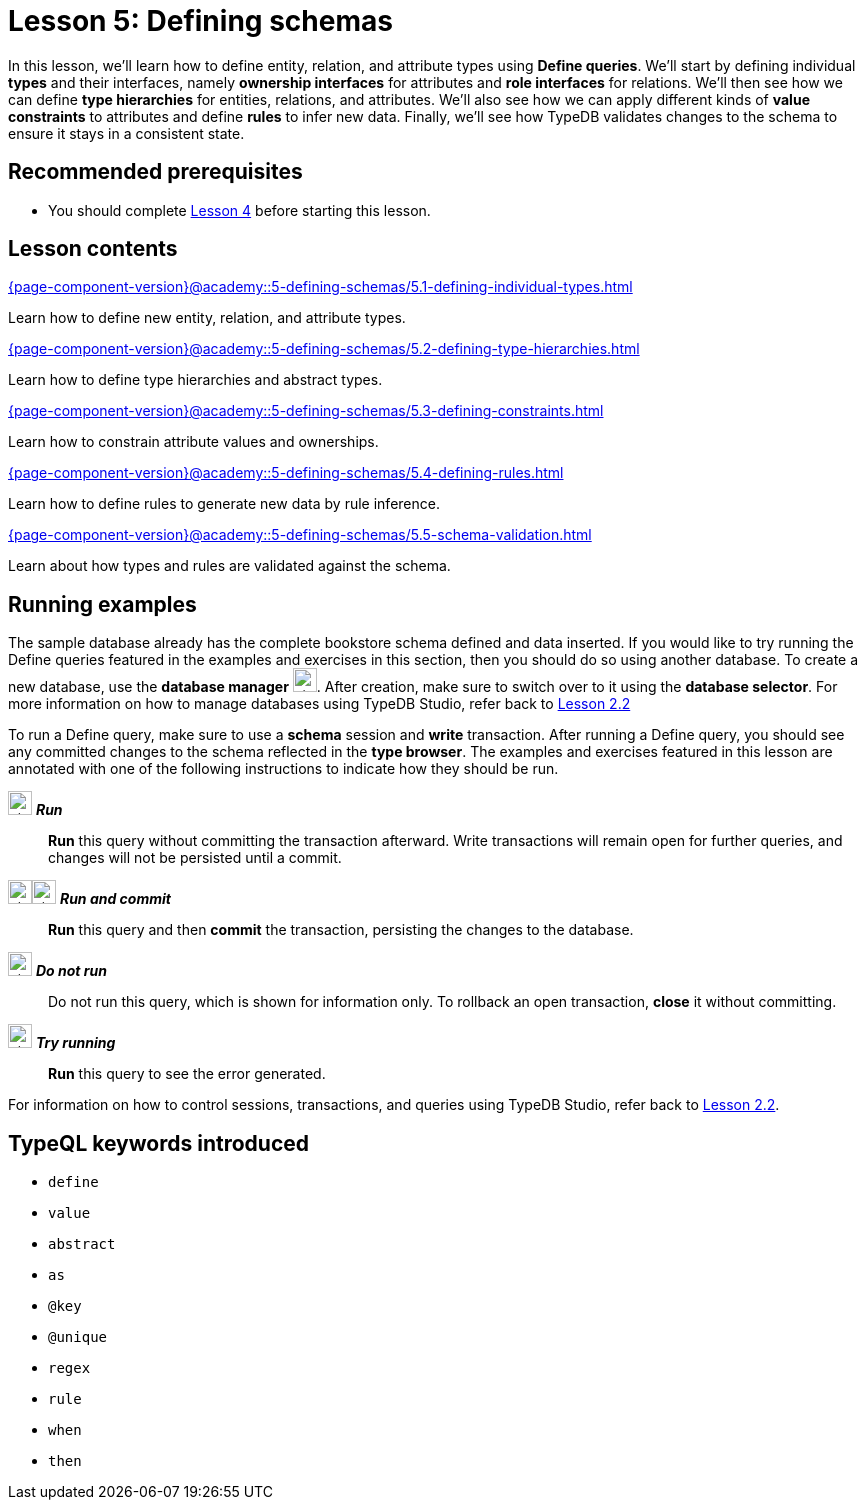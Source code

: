 = Lesson 5: Defining schemas
:page-aliases: {page-component-version}@academy::5-defining-schemas/5-defining-schemas.adoc
:page-preamble-card: 1

In this lesson, we'll learn how to define entity, relation, and attribute types using *Define queries*. We'll start by defining individual *types* and their interfaces, namely *ownership interfaces* for attributes and *role interfaces* for relations. We'll then see how we can define *type hierarchies* for entities, relations, and attributes. We'll also see how we can apply different kinds of *value constraints* to attributes and define *rules* to infer new data. Finally, we'll see how TypeDB validates changes to the schema to ensure it stays in a consistent state.

== Recommended prerequisites

* You should complete xref:{page-component-version}@academy::4-writing-data/overview.adoc[Lesson 4] before starting this lesson.

== Lesson contents

[cols-2]
--
.xref:{page-component-version}@academy::5-defining-schemas/5.1-defining-individual-types.adoc[]
[.clickable]
****
Learn how to define new entity, relation, and attribute types.
****

.xref:{page-component-version}@academy::5-defining-schemas/5.2-defining-type-hierarchies.adoc[]
[.clickable]
****
Learn how to define type hierarchies and abstract types.
****

.xref:{page-component-version}@academy::5-defining-schemas/5.3-defining-constraints.adoc[]
[.clickable]
****
Learn how to constrain attribute values and ownerships.
****

.xref:{page-component-version}@academy::5-defining-schemas/5.4-defining-rules.adoc[]
[.clickable]
****
Learn how to define rules to generate new data by rule inference.
****

.xref:{page-component-version}@academy::5-defining-schemas/5.5-schema-validation.adoc[]
[.clickable]
****
Learn about how types and rules are validated against the schema.
****
--

== Running examples

The sample database already has the complete bookstore schema defined and data inserted. If you would like to try running the Define queries featured in the examples and exercises in this section, then you should do so using another database. To create a new database, use the *database manager* image:{page-component-version}@home::studio-icons/svg/studio_dbs.svg[width=24]. After creation, make sure to switch over to it using the *database selector*. For more information on how to manage databases using TypeDB Studio, refer back to xref:{page-component-version}@academy::2-environment-setup/2.2-using-typedb-studio.adoc[Lesson 2.2]

To run a Define query, make sure to use a *schema* session and *write* transaction. After running a Define query, you should see any committed changes to the schema reflected in the *type browser*. The examples and exercises featured in this lesson are annotated with one of the following instructions to indicate how they should be run.

image:{page-component-version}@home::studio-icons/svg/studio_run.svg[width=24] *_Run_*:: *Run* this query without committing the transaction afterward. Write transactions will remain open for further queries, and changes will not be persisted until a commit.
image:{page-component-version}@home::studio-icons/svg/studio_run.svg[width=24]image:{page-component-version}@home::studio-icons/svg/studio_check.svg[width=24] *_Run and commit_*:: *Run* this query and then *commit* the transaction, persisting the changes to the database.
image:{page-component-version}@home::studio-icons/svg/studio_fail.svg[width=24] *_Do not run_*:: Do not run this query, which is shown for information only. To rollback an open transaction, *close* it without committing.
image:{page-component-version}@home::studio-icons/svg/studio_run.svg[width=24] *_Try running_*:: *Run* this query to see the error generated.

For information on how to control sessions, transactions, and queries using TypeDB Studio, refer back to xref:{page-component-version}@academy::2-environment-setup/2.2-using-typedb-studio.adoc[Lesson 2.2].

== TypeQL keywords introduced

* `define`
* `value`
* `abstract`
* `as`
* `@key`
* `@unique`
* `regex`
* `rule`
* `when`
* `then`
